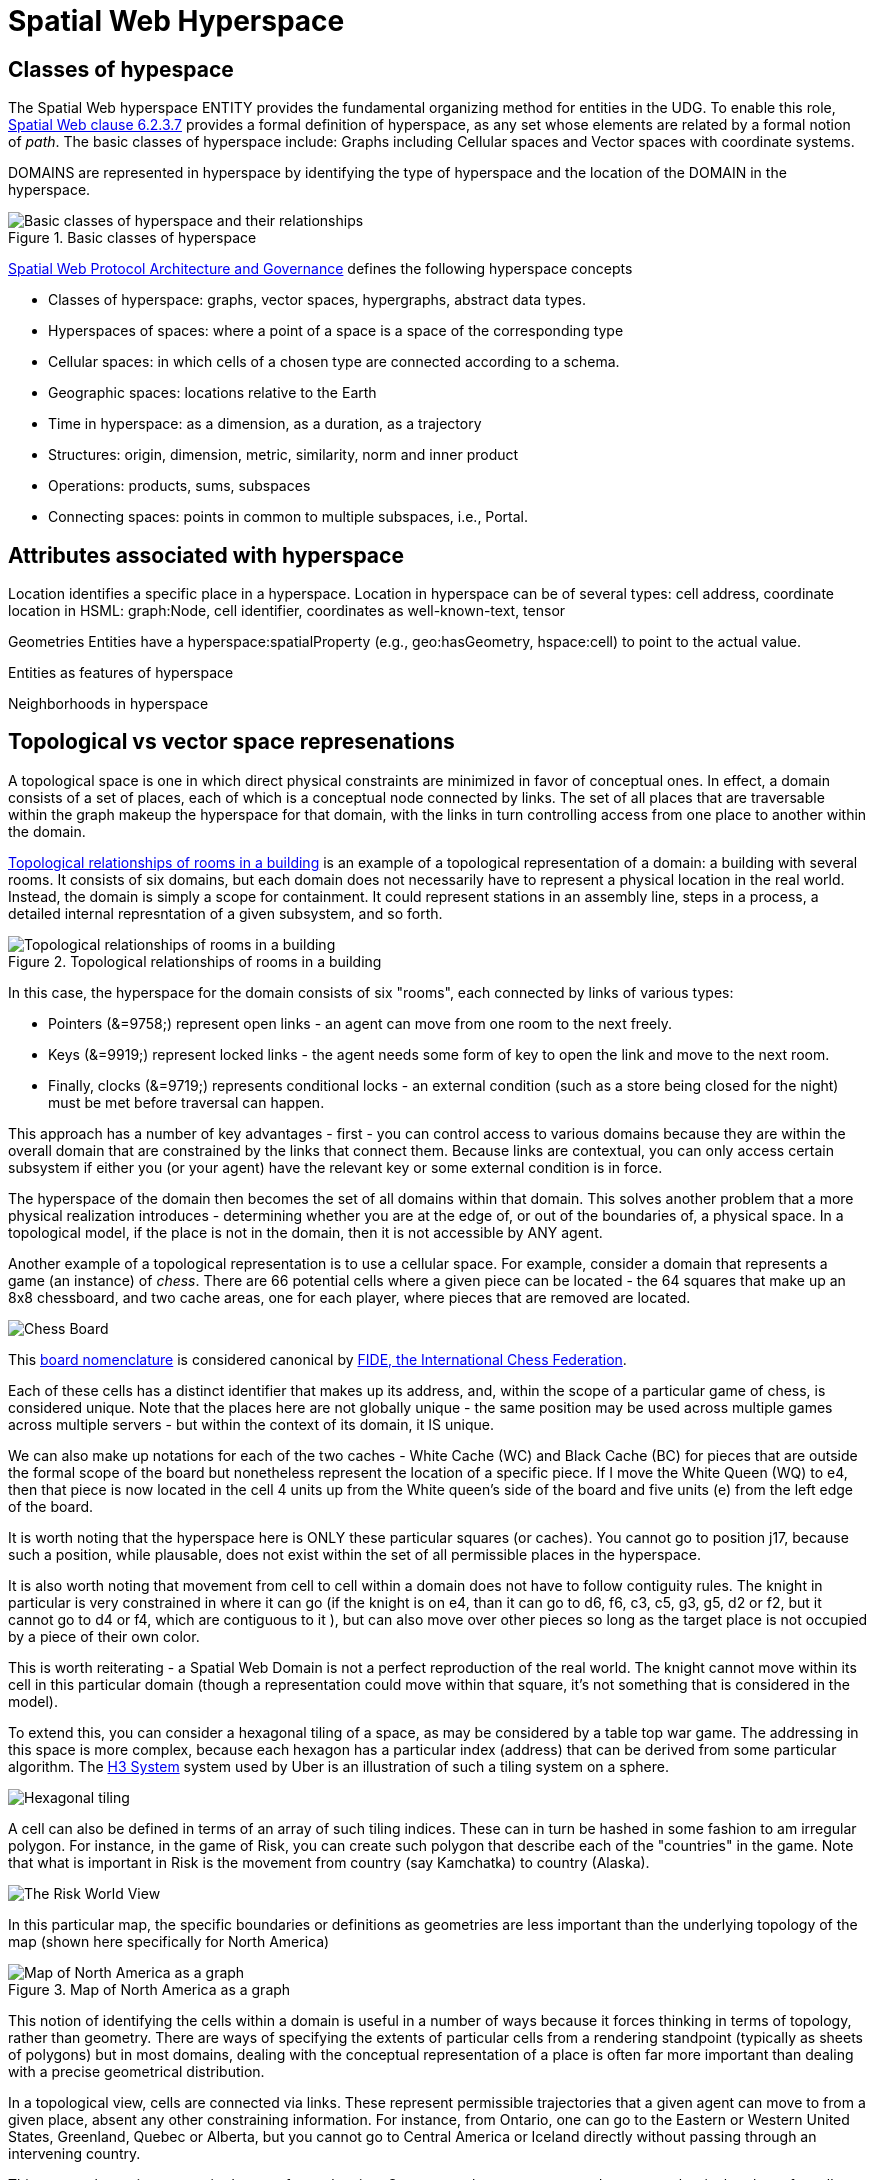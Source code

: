 = Spatial Web Hyperspace

== Classes of hypespace

The Spatial Web hyperspace ENTITY provides the fundamental organizing method for entities in the UDG. To enable this role, <<IEEE_2874_2025, Spatial Web clause 6.2.3.7>> provides a formal definition of hyperspace, as any set whose elements are related by a formal notion of _path_.  The basic classes of hyperspace include: Graphs including Cellular spaces and Vector spaces with coordinate systems.

DOMAINS are represented in hyperspace by identifying the type of hyperspace and the location of the DOMAIN in the hyperspace. 

[[basic-classes-of-hyperspace]]
.Basic classes of hyperspace
image::hyperspace_basic_classes.png[Basic classes of hyperspace and their relationships]

<<IEEE_2874_2025, Spatial Web Protocol Architecture and Governance>> defines the following hyperspace concepts

* Classes of hyperspace: graphs, vector spaces, hypergraphs, abstract data types.  
* Hyperspaces of spaces: where a point of a space is a space of the corresponding type
* Cellular spaces: in which cells of a chosen type are connected according to a schema.
* Geographic spaces: locations relative to the Earth
* Time in hyperspace: as a dimension, as a duration, as a trajectory 
* Structures: origin, dimension, metric, similarity, norm and inner product
* Operations: products, sums, subspaces
* Connecting spaces: points in common to multiple subspaces, i.e., Portal.


== Attributes associated with hyperspace

Location identifies a specific place in a hyperspace.
Location in hyperspace can be of several types: cell address, coordinate 
location in HSML:  graph:Node, cell identifier, coordinates as well-known-text, tensor 

Geometries
Entities have a hyperspace:spatialProperty (e.g., geo:hasGeometry, hspace:cell) to point to the actual value.

Entities as features of hyperspace

Neighborhoods in hyperspace 

== Topological vs vector space represenations

A topological space is one in which direct physical constraints are minimized in favor of conceptual ones. In effect, a domain consists of a set of places, each of which is a conceptual node connected by links. The set of all places that are
traversable within the graph makeup the hyperspace for that domain, with the links in turn controlling access from one place to another within the domain.

<<topological_rooms_building>> is an example of a topological representation of a domain: a building with several rooms. It consists of six domains, but each domain does not necessarily have to represent a physical location in the real world. Instead, the domain is simply a scope for containment. It could represent stations in an assembly line, steps in a process, a detailed internal represntation of a given subsystem, and so forth.

[[topological_rooms_building]]
.Topological relationships of rooms in a building
image::topological_rooms_building.png[Topological relationships of rooms in a building]


// [source,mermaid]
// ----
// ---
// config:
//    layout: elk
// ---
// graph LR
//    r1[Room1]
//    r2[Room2]
//    r3[Room3]
//    r4[Room4]
//    r5[Room5]
//    r6[Room6]
//    r1 -->|=9758;| r2
//    r1 -->|=9919;| r3
//    r2 -->|=9919;| r4
//    r3 -->|=9758;| r4
//   r2 -->|=9758;| r3
//    r4 -->|=9719;| r5
//  r4 -->|=9758;| r6
// ----

In this case, the hyperspace for the domain consists of six "rooms", each connected by links of various types:

* Pointers (&=9758;) represent open links - an agent can move from one room to the next freely.

* Keys (&=9919;) represent locked links - the agent needs some form of key to open the link and move to the next room.

* Finally, clocks (&=9719;) represents conditional locks - an external condition (such as a store being closed for the night) must be met before traversal can happen.

This approach has a number of key advantages - first - you can control access to various domains because they are within the overall domain that are constrained by the links that connect them. Because links are contextual, you can only access certain subsystem if either you (or your agent) have the relevant key or some external condition is in force.

The hyperspace of the domain then becomes the set of all domains within that domain. This solves another problem that a more physical realization introduces - determining whether you are at the edge of, or out of the boundaries of, a
physical space. In a topological model, if the place is not in the domain, then it is not accessible by ANY agent.

Another example of a topological representation is to use a cellular space.  For example, consider a domain that represents a game (an instance) of _chess_. There are 66 potential cells where a given piece can be located - the 64 squares that make up an 8x8 chessboard, and two cache areas, one for each player, where pieces that are removed are located.

image::SCD_algebraic_notation.svg[Chess Board, using algebraic notation and the initial starting position for the black pieces]

This link:https://en.wikipedia.org/wiki/Algebraic_notation_%28chess%29[board nomenclature] is considered canonical by link:https://en.wikipedia.org/wiki/FIDE[FIDE, the International Chess Federation].

Each of these cells has a distinct identifier that makes up its address, and, within the scope of a particular game of chess, is considered unique. Note that the places here are not globally unique - the same position may be used across multiple games across multiple servers - but within the context of its domain, it IS unique.

We can also make up notations for each of the two caches - White Cache (WC) and Black Cache (BC) for pieces that are outside the formal scope of the board but nonetheless represent the location of a specific piece. If I move the White Queen (WQ) to e4, then that piece is now located in the cell 4 units up from the White queen's side of the board and five units (e) from the left edge of the board.

It is worth noting that the hyperspace here is ONLY these particular squares (or caches). You cannot go to position j17, because such a position, while plausable, does not exist within the set of all permissible places in the hyperspace.

It is also worth noting that movement from cell to cell within a domain does not have to follow contiguity rules. The knight in particular is very constrained in where it can go (if the knight is on e4, than it can go to d6, f6, c3, c5, g3, g5, d2 or f2, but it cannot go to d4 or f4, which are contiguous to it ), but can also move over other pieces so long as the target place is not occupied by a piece of their own color.

This is worth reiterating - a Spatial Web Domain is not a perfect reproduction of the real world. The knight cannot move within its cell in this particular domain (though a representation could move within that square, it's not something that is considered in the model).

To extend this, you can consider a hexagonal tiling of a space, as may be considered by a table top war game. The addressing in this space is more complex, because each hexagon has a particular index (address) that can be derived from some particular algorithm. The link:https://h3geo.org[H3 System] system used by Uber is an illustration of such a tiling system on a sphere.

image::st_hexagongrid01.png[Hexagonal tiling]

A cell can also be defined in terms of an array of such tiling indices. These can in turn be hashed in some fashion to am irregular polygon. For instance, in the game of Risk, you can create such polygon that describe each of the "countries" in the game. Note that what is important in Risk is the movement from country (say Kamchatka) to country (Alaska).

image::risk-map.png[The Risk World View]

In this particular map, the specific boundaries or definitions as geometries are less important than the underlying topology of the map (shown here specifically for North America)

[[map_north_america]]
.Map of North America as a graph
image::north-america.png[Map of North America as a graph]

// [source,mermaid]
// ----
// graph TD
//
//     subgraph North America
//         Alaska(Alaska)
//         NWTerritory(NW Territory)
//         Greenland(Greenland)
//         Alberta(Alberta)
//         Ontario(Ontario)
//         Quebec(Quebec)
//         WesternUS(Western US)
//         EasternUS(Eastern US)
//         CentralAmerica(Central America)
//
//         Alaska --- NWTerritory
//         Alaska --- Alberta
//         Alaska --- Kamchatka_Asia
//
//         NWTerritory --- Greenland
//         NWTerritory --- Alberta
//         NWTerritory --- Ontario
//
//         Greenland --- Ontario
//         Greenland --- Quebec
//         Greenland --- Iceland_Europe
//
//         Alberta --- Ontario
//         Alberta --- WesternUS
//
//         Ontario --- Quebec
//         Ontario --- EasternUS
//         Ontario --- WesternUS
//
//         WesternUS --- EasternUS
//         WesternUS --- CentralAmerica
//
//         EasternUS --- CentralAmerica
//
//         CentralAmerica --- Venezuela_SA
//     end
//
// ----

This notion of identifying the cells within a domain is useful in a number of ways because it forces thinking in terms of topology, rather than geometry. There are ways of specifying the extents of particular cells from a rendering standpoint (typically as sheets of polygons) but in most domains, dealing with the conceptual representation of a place is often far more important than dealing with a precise geometrical distribution.

In a topological view, cells are connected via links. These represent permissible trajectories that a given agent can move to from a given place, absent any other constraining information. For instance, from Ontario, one can go to the Eastern or Western United States, Greenland, Quebec or Alberta, but you cannot go to Central America or Iceland directly without passing through an intervening country.

This approach requires a certain degree of pre-planning. One reason that games are used as a metaphor is that they often allow for a significant reduction in the number of dimensions necessarily to capture a model. They also make goal achievement more feasible, because the agent or thing in the system can identify a goal and work with the information inherent in the topology rather than trying to intrinsically capture the specifics of how to achieve these goals.


== Topologies in higher dimensions

Topologies also work in higher dimensions and non-geospatial contexts. If you have an assembly line, for instance, the actual position of an object becomes secondary to where it is in terms of station and process. This is a key point, because once you move into a topological description of space, you can connect places via workflows (or even talk about conceptual stations that represent a place where you gain more information or perform specific actions), without having to deal with physical proximity as well.

For instance, a physical description of the body can be rendered in one of three ways: the physical, using a tranverse plane coordinate system, can be helpful for developing models, but because bodies can be wildly different from individual to individual, most doctors make use of a taxonomic approach for describing the various systems - skeletal, musculature, pulminary, vascular, etc, then using relational maps and juncture points to indicate the specific connections. This anatomical hyperspace can identify not only location but also body system, and can be tied into diagnostics and drug pathway interaction graphs. Similarly, voxel type systems can be used to identify (with CRT partitioning) specific entities as aggregates of voxels, just as you would use hex tiling to do the same thing in two dimensions.









